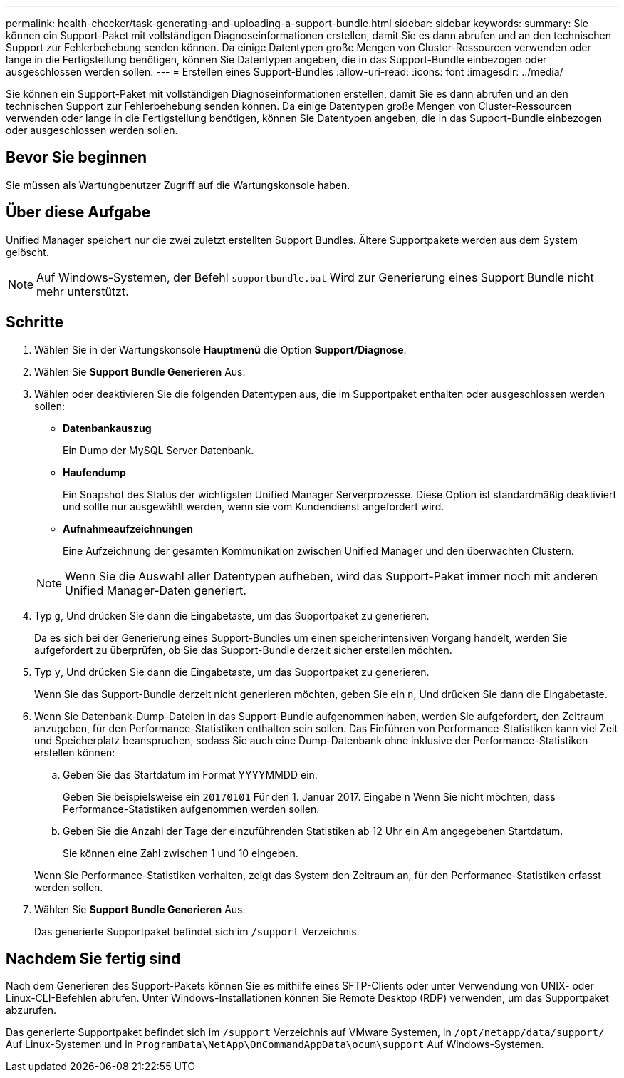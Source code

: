 ---
permalink: health-checker/task-generating-and-uploading-a-support-bundle.html 
sidebar: sidebar 
keywords:  
summary: Sie können ein Support-Paket mit vollständigen Diagnoseinformationen erstellen, damit Sie es dann abrufen und an den technischen Support zur Fehlerbehebung senden können. Da einige Datentypen große Mengen von Cluster-Ressourcen verwenden oder lange in die Fertigstellung benötigen, können Sie Datentypen angeben, die in das Support-Bundle einbezogen oder ausgeschlossen werden sollen. 
---
= Erstellen eines Support-Bundles
:allow-uri-read: 
:icons: font
:imagesdir: ../media/


[role="lead"]
Sie können ein Support-Paket mit vollständigen Diagnoseinformationen erstellen, damit Sie es dann abrufen und an den technischen Support zur Fehlerbehebung senden können. Da einige Datentypen große Mengen von Cluster-Ressourcen verwenden oder lange in die Fertigstellung benötigen, können Sie Datentypen angeben, die in das Support-Bundle einbezogen oder ausgeschlossen werden sollen.



== Bevor Sie beginnen

Sie müssen als Wartungbenutzer Zugriff auf die Wartungskonsole haben.



== Über diese Aufgabe

Unified Manager speichert nur die zwei zuletzt erstellten Support Bundles. Ältere Supportpakete werden aus dem System gelöscht.

[NOTE]
====
Auf Windows-Systemen, der Befehl `supportbundle.bat` Wird zur Generierung eines Support Bundle nicht mehr unterstützt.

====


== Schritte

. Wählen Sie in der Wartungskonsole *Hauptmenü* die Option *Support/Diagnose*.
. Wählen Sie *Support Bundle Generieren* Aus.
. Wählen oder deaktivieren Sie die folgenden Datentypen aus, die im Supportpaket enthalten oder ausgeschlossen werden sollen:
+
** *Datenbankauszug*
+
Ein Dump der MySQL Server Datenbank.

** *Haufendump*
+
Ein Snapshot des Status der wichtigsten Unified Manager Serverprozesse. Diese Option ist standardmäßig deaktiviert und sollte nur ausgewählt werden, wenn sie vom Kundendienst angefordert wird.

** *Aufnahmeaufzeichnungen*
+
Eine Aufzeichnung der gesamten Kommunikation zwischen Unified Manager und den überwachten Clustern.



+
[NOTE]
====
Wenn Sie die Auswahl aller Datentypen aufheben, wird das Support-Paket immer noch mit anderen Unified Manager-Daten generiert.

====
. Typ `g`, Und drücken Sie dann die Eingabetaste, um das Supportpaket zu generieren.
+
Da es sich bei der Generierung eines Support-Bundles um einen speicherintensiven Vorgang handelt, werden Sie aufgefordert zu überprüfen, ob Sie das Support-Bundle derzeit sicher erstellen möchten.

. Typ `y`, Und drücken Sie dann die Eingabetaste, um das Supportpaket zu generieren.
+
Wenn Sie das Support-Bundle derzeit nicht generieren möchten, geben Sie ein `n`, Und drücken Sie dann die Eingabetaste.

. Wenn Sie Datenbank-Dump-Dateien in das Support-Bundle aufgenommen haben, werden Sie aufgefordert, den Zeitraum anzugeben, für den Performance-Statistiken enthalten sein sollen. Das Einführen von Performance-Statistiken kann viel Zeit und Speicherplatz beanspruchen, sodass Sie auch eine Dump-Datenbank ohne inklusive der Performance-Statistiken erstellen können:
+
.. Geben Sie das Startdatum im Format YYYYMMDD ein.
+
Geben Sie beispielsweise ein `20170101` Für den 1. Januar 2017. Eingabe `n` Wenn Sie nicht möchten, dass Performance-Statistiken aufgenommen werden sollen.

.. Geben Sie die Anzahl der Tage der einzuführenden Statistiken ab 12 Uhr ein Am angegebenen Startdatum.
+
Sie können eine Zahl zwischen 1 und 10 eingeben.



+
Wenn Sie Performance-Statistiken vorhalten, zeigt das System den Zeitraum an, für den Performance-Statistiken erfasst werden sollen.

. Wählen Sie *Support Bundle Generieren* Aus.
+
Das generierte Supportpaket befindet sich im `/support` Verzeichnis.





== Nachdem Sie fertig sind

Nach dem Generieren des Support-Pakets können Sie es mithilfe eines SFTP-Clients oder unter Verwendung von UNIX- oder Linux-CLI-Befehlen abrufen. Unter Windows-Installationen können Sie Remote Desktop (RDP) verwenden, um das Supportpaket abzurufen.

Das generierte Supportpaket befindet sich im `/support` Verzeichnis auf VMware Systemen, in `/opt/netapp/data/support/` Auf Linux-Systemen und in `ProgramData\NetApp\OnCommandAppData\ocum\support` Auf Windows-Systemen.
